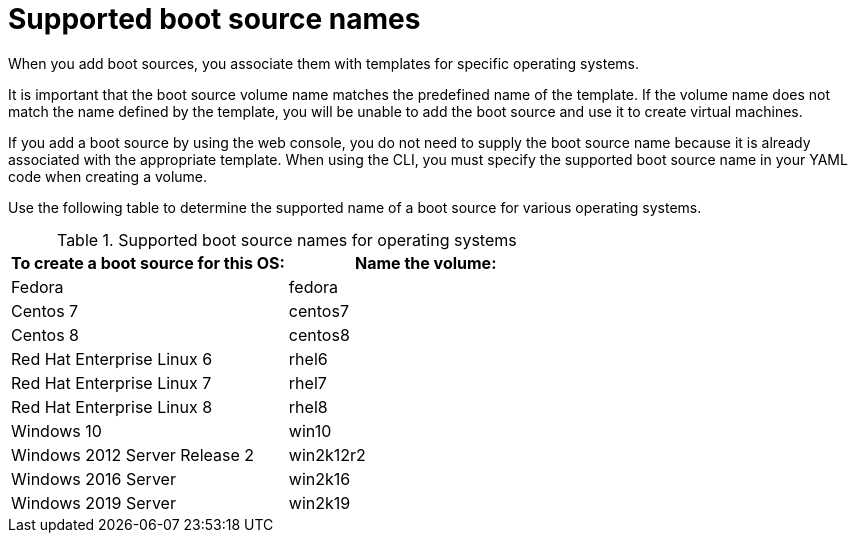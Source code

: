 // Module included in the following assemblies:
//
// * virt/virtual_machines/virtual_disks/virt-creating-and-using-boot-sources.adoc

[id="virt-using-supported-boot-source-names_{context}"]
= Supported boot source names

[role="_abstract"]
When you add boot sources, you associate them with templates for specific operating systems.

It is important that the boot source volume name matches the predefined name of the template. If the volume name does not match the name defined by the template, you will be unable to add the boot source and use it to create virtual machines.

If you add a boot source by using the web console, you do not need to supply the boot source name because it is already associated with the appropriate template. When using the CLI, you must specify the supported boot source name in your YAML code when creating a volume.

Use the following table to determine the supported name of a boot source for various operating systems.

[cols="2",options="header"]
.Supported boot source names for operating systems
|===
|To create a boot source for this OS:
|Name the volume:

|Fedora
|fedora

|Centos 7
|centos7

|Centos 8
|centos8

|Red Hat Enterprise Linux 6
|rhel6

|Red Hat Enterprise Linux 7
|rhel7

|Red Hat Enterprise Linux 8
|rhel8

|Windows 10
|win10

|Windows 2012 Server Release 2
|win2k12r2

|Windows 2016 Server
|win2k16

|Windows 2019 Server
|win2k19

|===
